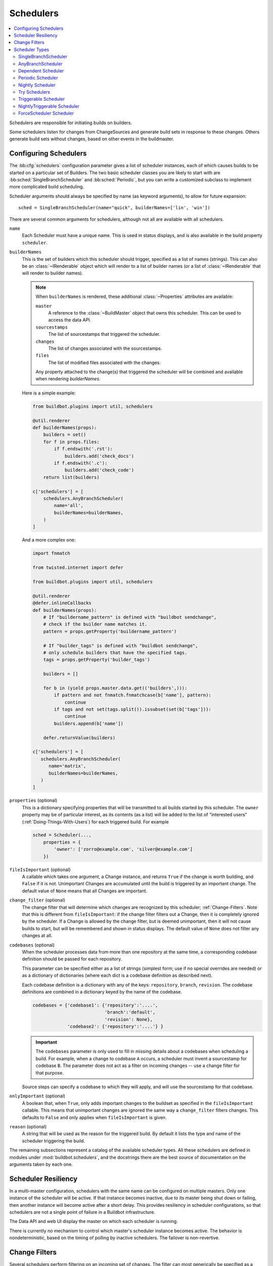 .. -*- rst -*-
.. _Schedulers:

Schedulers
----------

.. contents::
    :depth: 2
    :local:

Schedulers are responsible for initiating builds on builders.

Some schedulers listen for changes from ChangeSources and generate build sets in response to these changes.
Others generate build sets without changes, based on other events in the buildmaster.

.. _Configuring-Schedulers:

Configuring Schedulers
~~~~~~~~~~~~~~~~~~~~~~

.. bb:cfg:: schedulers

The :bb:cfg:`schedulers` configuration parameter gives a list of scheduler instances, each of which causes builds to be started on a particular set of Builders.
The two basic scheduler classes you are likely to start with are :bb:sched:`SingleBranchScheduler` and :bb:sched:`Periodic`, but you can write a customized subclass to implement more complicated build scheduling.

Scheduler arguments should always be specified by name (as keyword arguments), to allow for future expansion::

    sched = SingleBranchScheduler(name="quick", builderNames=['lin', 'win'])

There are several common arguments for schedulers, although not all are available with all schedulers.

.. _Scheduler-Attr-Name:

``name``
    Each Scheduler must have a unique name.
    This is used in status displays, and is also available in the build property ``scheduler``.

.. _Scheduler-Attr-BuilderNames:

``builderNames``
    This is the set of builders which this scheduler should trigger, specified as a list of names (strings).
    This can also be an :class:`~IRenderable` object which will render to a list of builder names (or a list of :class:`~IRenderable` that will render to builder names).

    .. note:: When ``builderNames`` is rendered, these additional :class:`~Properties` attributes are available:

       ``master``
           A reference to the :class:`~BuildMaster` object that owns this scheduler.
           This can be used to access the data API.
       ``sourcestamps``
           The list of sourcestamps that triggered the scheduler.
       ``changes``
           The list of changes associated with the sourcestamps.
       ``files``
           The list of modified files associated with the changes.

       Any property attached to the change(s) that triggered the scheduler will be combined and available when rendering `builderNames`.

    Here is a simple example:

    .. code-block:: python

       from buildbot.plugins import util, schedulers

       @util.renderer
       def builderNames(props):
           builders = set()
           for f in props.files:
               if f.endswith('.rst'):
                   builders.add('check_docs')
               if f.endswith('.c'):
                   builders.add('check_code')
           return list(builders)

       c['schedulers'] = [
           schedulers.AnyBranchScheduler(
               name='all',
               builderNames=builderNames,
           )
       ]

    And a more complex one:

    .. code-block:: python

       import fnmatch

       from twisted.internet import defer

       from buildbot.plugins import util, schedulers

       @util.renderer
       @defer.inlineCallbacks
       def builderNames(props):
           # If "buildername_pattern" is defined with "buildbot sendchange",
           # check if the builder name matches it.
           pattern = props.getProperty('buildername_pattern')

           # If "builder_tags" is defined with "buildbot sendchange",
           # only schedule builders that have the specified tags.
           tags = props.getProperty('builder_tags')

           builders = []

           for b in (yield props.master.data.get(('builders',))):
               if pattern and not fnmatch.fnmatchcase(b['name'], pattern):
                   continue
               if tags and not set(tags.split()).issubset(set(b['tags'])):
                   continue
               builders.append(b['name'])

           defer.returnValue(builders)

       c['schedulers'] = [
          schedulers.AnyBranchScheduler(
             name='matrix',
             builderNames=builderNames,
          )
       ]

.. index:: Properties; from scheduler

.. _Scheduler-Attr-Properties:

``properties`` (optional)
    This is a dictionary specifying properties that will be transmitted to all builds started by this scheduler.
    The ``owner`` property may be of particular interest, as its contents (as a list) will be added to the list of "interested users" (:ref:`Doing-Things-With-Users`) for each triggered build.
    For example

    .. code-block:: python

        sched = Scheduler(...,
            properties = {
                'owner': ['zorro@example.com', 'silver@example.com']
            })

.. _Scheduler-Attr-FileIsImportant:

``fileIsImportant`` (optional)
    A callable which takes one argument, a Change instance, and returns ``True`` if the change is worth building, and ``False`` if it is not.
    Unimportant Changes are accumulated until the build is triggered by an important change.
    The default value of ``None`` means that all Changes are important.

.. _Scheduler-Attr-ChangeFilter:

``change_filter`` (optional)
    The change filter that will determine which changes are recognized by this scheduler; :ref:`Change-Filters`.
    Note that this is different from ``fileIsImportant``: if the change filter filters out a Change, then it is completely ignored by the scheduler.
    If a Change is allowed by the change filter, but is deemed unimportant, then it will not cause builds to start, but will be remembered and shown in status displays.
    The default value of ``None`` does not filter any changes at all.

.. _Scheduler-Attr-Codebases:

``codebases`` (optional)
    When the scheduler processes data from more than one repository at the same time, a corresponding codebase definition should be passed for each repository.

    This parameter can be specified either as a list of strings (simplest form; use if no special
    overrides are needed) or as a dictionary of dictionaries (where each dict is a codebase definition
    as described next).

    Each codebase definition is a dictionary with any of the keys: ``repository``, ``branch``, ``revision``.
    The codebase definitions are combined in a dictionary keyed by the name of the codebase.

    .. code-block:: python

        codebases = {'codebase1': {'repository':'....',
                                   'branch':'default',
                                   'revision': None},
                     'codebase2': {'repository':'....'} }

    .. important::

       The ``codebases`` parameter is only used to fill in missing details about a codebases when scheduling a build.
       For example, when a change to codebase ``A`` occurs, a scheduler must invent a sourcestamp for codebase ``B``.
       The parameter does not act as a filter on incoming changes -- use a change filter for that purpose.

    Source steps can specify a codebase to which they will apply, and will use the sourcestamp for that codebase.

.. _Scheduler-Attr-OnlyImportant:

``onlyImportant`` (optional)
    A boolean that, when ``True``, only adds important changes to the buildset as specified in the ``fileIsImportant`` callable.
    This means that unimportant changes are ignored the same way a ``change_filter`` filters changes.
    This defaults to ``False`` and only applies when ``fileIsImportant`` is given.

.. _Scheduler-Attr-Reason:

``reason`` (optional)
    A string that will be used as the reason for the triggered build.
    By default it lists the type and name of the scheduler triggering the build.

The remaining subsections represent a catalog of the available scheduler types.
All these schedulers are defined in modules under :mod:`buildbot.schedulers`, and the docstrings there are the best source of documentation on the arguments taken by each one.

Scheduler Resiliency
~~~~~~~~~~~~~~~~~~~~

In a multi-master configuration, schedulers with the same name can be configured on multiple masters.
Only one instance of the scheduler will be active.
If that instance becomes inactive, due to its master being shut down or failing, then another instance will become active after a short delay.
This provides resiliency in scheduler configurations, so that schedulers are not a single point of failure in a Buildbot infrastructure.

The Data API and web UI display the master on which each scheduler is running.

There is currently no mechanism to control which master's scheduler instance becomes active.
The behavior is nondeterministic, based on the timing of polling by inactive schedulers.
The failover is non-revertive.

.. _Change-Filters:

Change Filters
~~~~~~~~~~~~~~

Several schedulers perform filtering on an incoming set of changes.
The filter can most generically be specified as a :class:`ChangeFilter`.
Set up a :class:`ChangeFilter` like this::

    from buildbot.plugins import util
    my_filter = util.ChangeFilter(project_re="^baseproduct/.*", branch="devel")

and then add it to a scheduler with the ``change_filter`` parameter::

    sch = SomeSchedulerClass(...,
        change_filter=my_filter)

There are five attributes of changes on which you can filter:

``project``
    the project string, as defined by the ChangeSource.

``repository``
    the repository in which this change occurred.

``branch``
    the branch on which this change occurred.
    Note that 'trunk' or 'master' is often denoted by ``None``.

``category``
    the category, again as defined by the ChangeSource.

``codebase``
    the change's codebase.

For each attribute, the filter can look for a single, specific value::

    my_filter = util.ChangeFilter(project='myproject')

or accept any of a set of values::

    my_filter = util.ChangeFilter(project=['myproject', 'jimsproject'])

or apply a regular expression, using the attribute name with a "``_re``" suffix::

    my_filter = util.ChangeFilter(category_re='.*deve.*')
    # or, to use regular expression flags:
    import re
    my_filter = util.ChangeFilter(category_re=re.compile('.*deve.*', re.I))

:class:`buildbot.www.hooks.github.GitHubEventHandler` has a special
``github_distinct`` property that can be used to filter whether or not
non-distinct changes should be considered. For example, if a commit is pushed to
a branch that is not being watched and then later pushed to a watched branch, by
default, this will be recorded as two separate Changes. In order to record a
change only the first time the commit appears, you can install a custom
:class:`ChangeFilter` like this::

    ChangeFilter(filter_fn = lambda c: c.properties.getProperty('github_distinct')

For anything more complicated, define a Python function to recognize the strings you want::

    def my_branch_fn(branch):
        return branch in branches_to_build and branch not in branches_to_ignore
    my_filter = util.ChangeFilter(branch_fn=my_branch_fn)

The special argument ``filter_fn`` can be used to specify a function that is given the entire Change object, and returns a boolean.

The entire set of allowed arguments, then, is

+------------+---------------+---------------+
| project    | project_re    | project_fn    |
+------------+---------------+---------------+
| repository | repository_re | repository_fn |
+------------+---------------+---------------+
| branch     | branch_re     | branch_fn     |
+------------+---------------+---------------+
| category   | category_re   | category_fn   |
+------------+---------------+---------------+
| codebase   | codebase_re   | codebase_fn   |
+------------+---------------+---------------+
| filter_fn                                  |
+--------------------------------------------+

A Change passes the filter only if *all* arguments are satisfied.
If no filter object is given to a scheduler, then all changes will be built (subject to any other restrictions the scheduler enforces).

Scheduler Types
~~~~~~~~~~~~~~~

The remaining subsections represent a catalog of the available Scheduler types.
All these Schedulers are defined in modules under :mod:`buildbot.schedulers`, and the docstrings there are the best source of documentation on the arguments taken by each one.

.. bb:sched:: SingleBranchScheduler
.. bb:sched:: Scheduler

.. _Scheduler-SingleBranchScheduler:

SingleBranchScheduler
:::::::::::::::::::::

This is the original and still most popular scheduler class.
It follows exactly one branch, and starts a configurable tree-stable-timer after each change on that branch.
When the timer expires, it starts a build on some set of Builders.
This scheduler accepts a :meth:`fileIsImportant` function which can be used to ignore some Changes if they do not affect any *important* files.

If ``treeStableTimer`` is not set, then this scheduler starts a build for every Change that matches its ``change_filter`` and statsfies :meth:`fileIsImportant`.
If ``treeStableTimer`` is set, then a build is triggered for each set of Changes which arrive within the configured time, and match the filters.

.. note::

   The behavior of this scheduler is undefined, if ``treeStableTimer`` is set, and changes from multiple branches, repositories or codebases are accepted by the filter.

.. note::

   The ``codebases`` argument will filter out codebases not specified there, but *won't* filter based on the branches specified there.

The arguments to this scheduler are:

``name``
    See :ref:`name scheduler argument <Scheduler-Attr-Name>`.

``builderNames``
    See :ref:`builderNames scheduler argument <Scheduler-Attr-BuilderNames>`.

``properties`` (optional)
    See :ref:`properties scheduler argument <Scheduler-Attr-Properties>`.

``fileIsImportant`` (optional)
    See :ref:`fileIsImportant scheduler argument <Scheduler-Attr-FileIsImportant>`.

``change_filter`` (optional)
    See :ref:`change_filter scheduler argument <Scheduler-Attr-ChangeFilter>`.

``onlyImportant`` (optional)
    See :ref:`onlyImportant scheduler argument <Scheduler-Attr-OnlyImportant>`.

``reason`` (optional)
    See :ref:`reason scheduler argument <Scheduler-Attr-Reason>`.

``treeStableTimer``
    The scheduler will wait for this many seconds before starting the build.
    If new changes are made during this interval, the timer will be restarted, so really the build will be started after a change and then after this many seconds of inactivity.

    If ``treeStableTimer`` is ``None``, then a separate build is started immediately for each Change.

``categories`` (deprecated; use change_filter)
    A list of categories of changes that this scheduler will respond to.
    If this is specified, then any non-matching changes are ignored.

``branch`` (deprecated; use change_filter)
    The scheduler will pay attention to this branch, ignoring Changes that occur on other branches.
    Setting ``branch`` equal to the special value of ``None`` means it should only pay attention to the default branch.

    .. note::

       ``None`` is a keyword, not a string, so write ``None`` and not ``"None"``.

Example::

    from buildbot.plugins import schedulers, util
    quick = schedulers.SingleBranchScheduler(
                name="quick",
                change_filter=util.ChangeFilter(branch='master'),
                treeStableTimer=60,
                builderNames=["quick-linux", "quick-netbsd"])
    full = schedulers.SingleBranchScheduler(
                name="full",
                change_filter=util.ChangeFilter(branch='master'),
                treeStableTimer=5*60,
                builderNames=["full-linux", "full-netbsd", "full-OSX"])
    c['schedulers'] = [quick, full]

In this example, the two *quick* builders are triggered 60 seconds after the tree has been changed.
The *full* builds do not run quite so quickly (they wait 5 minutes), so hopefully if the quick builds fail due to a missing file or really simple typo, the developer can discover and fix the problem before the full builds are started.
Both schedulers only pay attention to the default branch: any changes on other branches are ignored.
Each scheduler triggers a different set of Builders, referenced by name.

.. note::

   The old names for this scheduler, ``buildbot.scheduler.Scheduler`` and ``buildbot.schedulers.basic.Scheduler``, are deprecated in favor of using :mod:`buildbot.plugins`::

        from buildbot.plugins import schedulers

   However if you must use a fully qualified name, it is ``buildbot.schedulers.basic.SingleBranchScheduler``.

.. bb:sched:: AnyBranchScheduler

.. _AnyBranchScheduler:

AnyBranchScheduler
::::::::::::::::::

This scheduler uses a tree-stable-timer like the default one, but uses a separate timer for each branch.

If ``treeStableTimer`` is not set, then this scheduler is indistinguishable from :bb:sched:`SingleBranchScheduler`.
If ``treeStableTimer`` is set, then a build is triggered for each set of Changes which arrive within the configured time, and match the filters.

The arguments to this scheduler are:

``name``
    See :ref:`name scheduler argument <Scheduler-Attr-Name>`.

``builderNames``
    See :ref:`builderNames scheduler argument <Scheduler-Attr-BuilderNames>`.

``properties`` (optional)
    See :ref:`properties scheduler argument <Scheduler-Attr-Properties>`.

``fileIsImportant`` (optional)
    See :ref:`fileIsImportant scheduler argument <Scheduler-Attr-FileIsImportant>`.

``change_filter`` (optional)
    See :ref:`change_filter scheduler argument <Scheduler-Attr-ChangeFilter>`.

``onlyImportant`` (optional)
    See :ref:`onlyImportant scheduler argument <Scheduler-Attr-OnlyImportant>`.

``reason`` (optional)
    See :ref:`reason scheduler argument <Scheduler-Attr-Reason>`.

``treeStableTimer``
    The scheduler will wait for this many seconds before starting the build.
    If new changes are made *on the same branch* during this interval, the timer will be restarted.

``branches`` (deprecated; use change_filter)
    Changes on branches not specified on this list will be ignored.

``categories`` (deprecated; use change_filter)
    A list of categories of changes that this scheduler will respond to.
    If this is specified, then any non-matching changes are ignored.

.. bb:sched:: Dependent

.. _Dependent-Scheduler:

Dependent Scheduler
:::::::::::::::::::

It is common to wind up with one kind of build which should only be performed if the same source code was successfully handled by some other kind of build first.
An example might be a packaging step: you might only want to produce .deb or RPM packages from a tree that was known to compile successfully and pass all unit tests.
You could put the packaging step in the same Build as the compile and testing steps, but there might be other reasons to not do this (in particular you might have several Builders worth of compiles/tests, but only wish to do the packaging once).
Another example is if you want to skip the *full* builds after a failing *quick* build of the same source code.
Or, if one Build creates a product (like a compiled library) that is used by some other Builder, you'd want to make sure the consuming Build is run *after* the producing one.

You can use *dependencies* to express this relationship to the Buildbot.
There is a special kind of scheduler named :bb:sched:`Dependent` that will watch an *upstream* scheduler for builds to complete successfully (on all of its Builders).
Each time that happens, the same source code (i.e. the same ``SourceStamp``) will be used to start a new set of builds, on a different set of Builders.
This *downstream* scheduler doesn't pay attention to Changes at all.
It only pays attention to the upstream scheduler.

If the build fails on any of the Builders in the upstream set, the downstream builds will not fire.
Note that, for SourceStamps generated by a :bb:sched:`Dependent` scheduler, the ``revision`` is ``None``, meaning HEAD.
If any changes are committed between the time the upstream scheduler begins its build and the time the dependent scheduler begins its build, then those changes will be included in the downstream build.
See the :bb:sched:`Triggerable` scheduler for a more flexible dependency mechanism that can avoid this problem.

The keyword arguments to this scheduler are:

``name``
    See :ref:`name scheduler argument <Scheduler-Attr-Name>`.

``builderNames``
    See :ref:`builderNames scheduler argument <Scheduler-Attr-BuilderNames>`.

``properties`` (optional)
    See :ref:`properties scheduler argument <Scheduler-Attr-Properties>`.

``upstream``
    The upstream scheduler to watch.
    Note that this is an *instance*, not the name of the scheduler.

Example::

    from buildbot.plugins import schedulers
    tests = schedulers.SingleBranchScheduler(name="just-tests",
                                             treeStableTimer=5*60,
                                             builderNames=["full-linux",
                                                           "full-netbsd",
                                                           "full-OSX"])
    package = schedulers.Dependent(name="build-package",
                                   upstream=tests, # <- no quotes!
                                   builderNames=["make-tarball", "make-deb",
                                                 "make-rpm"])
    c['schedulers'] = [tests, package]

.. bb:sched:: Periodic

.. _Periodic-Scheduler:

Periodic Scheduler
::::::::::::::::::

This simple scheduler just triggers a build every *N* seconds.

The arguments to this scheduler are:

``name``
    See :ref:`name scheduler argument <Scheduler-Attr-Name>`.

``builderNames``
    See :ref:`builderNames scheduler argument <Scheduler-Attr-BuilderNames>`.

``properties`` (optional)
    See :ref:`properties scheduler argument <Scheduler-Attr-Properties>`.

``fileIsImportant`` (optional)
    See :ref:`fileIsImportant scheduler argument <Scheduler-Attr-FileIsImportant>`.

``change_filter`` (optional)
    See :ref:`change_filter scheduler argument <Scheduler-Attr-ChangeFilter>`.

``onlyImportant`` (optional)
    See :ref:`onlyImportant scheduler argument <Scheduler-Attr-OnlyImportant>`.

``reason`` (optional)
    See :ref:`reason scheduler argument <Scheduler-Attr-Reason>`.

``createAbsoluteSourceStamps`` (optional)
    This option only has effect when using multiple codebases.
    When ``True``, it uses the last seen revision for each codebase that does not have a change.
    When ``False`` (the default), codebases without changes will use the revision from the ``codebases`` argument.

``onlyIfChanged`` (optional)
    If this is ``True``, then builds will not be scheduled at the designated time
    *unless* the specified branch has seen an important change since
    the previous build.
    By default this setting is ``False``.

``periodicBuildTimer``
    The time, in seconds, after which to start a build.

Example::

    from buildbot.plugins import schedulers
    nightly = schedulers.Periodic(name="daily",
                                  builderNames=["full-solaris"],
                                  periodicBuildTimer=24*60*60)
    c['schedulers'] = [nightly]

The scheduler in this example just runs the full solaris build once per day.
Note that this scheduler only lets you control the time between builds, not the absolute time-of-day of each Build, so this could easily wind up an *evening* or *every afternoon* scheduler depending upon when it was first activated.

.. bb:sched:: Nightly

.. _Nightly-Scheduler:

Nightly Scheduler
:::::::::::::::::

This is highly configurable periodic build scheduler, which triggers a build at particular times of day, week, month, or year.
The configuration syntax is very similar to the well-known ``crontab`` format, in which you provide values for minute, hour, day, and month (some of which can be wildcards), and a build is triggered whenever the current time matches the given constraints.
This can run a build every night, every morning, every weekend, alternate Thursdays, on your boss's birthday, etc.

Pass some subset of ``minute``, ``hour``, ``dayOfMonth``, ``month``, and ``dayOfWeek``\; each may be a single number or a list of valid values.
The builds will be triggered whenever the current time matches these values.
Wildcards are represented by a '*' string.
All fields default to a wildcard except 'minute', so with no fields this defaults to a build every hour, on the hour.
The full list of parameters is:

``name``
    See :ref:`name scheduler argument <Scheduler-Attr-Name>`.

``builderNames``
    See :ref:`builderNames scheduler argument <Scheduler-Attr-BuilderNames>`.

``properties`` (optional)
    See :ref:`properties scheduler argument <Scheduler-Attr-Properties>`.

``fileIsImportant`` (optional)
    See :ref:`fileIsImportant scheduler argument <Scheduler-Attr-FileIsImportant>`.

``change_filter`` (optional)
    See :ref:`change_filter scheduler argument <Scheduler-Attr-ChangeFilter>`.

``onlyImportant`` (optional)
    See :ref:`onlyImportant scheduler argument <Scheduler-Attr-OnlyImportant>`.

``reason`` (optional)
    See :ref:`reason scheduler argument <Scheduler-Attr-Reason>`.

``codebases`` (optional)
    See :ref:`codebases scheduler argument <Scheduler-Attr-Codebases>`.

``createAbsoluteSourceStamps`` (optional)
    This option only has effect when using multiple codebases.
    When ``True``, it uses the last seen revision for each codebase that does not have a change.
    When ``False`` (the default), codebases without changes will use the revision from the ``codebases`` argument.

``onlyIfChanged`` (optional)
    If this is ``True``, then builds will not be scheduled at the designated time *unless* the change filter has accepted an important change since the previous build.
    The default of this value is ``False``.

``branch`` (optional)
    (deprecated; use ``change_filter`` and ``codebases``)
    The branch to build when the time comes, and the branch to filter for if ``change_filter`` is not specified.
    Remember that a value of ``None`` here means the default branch, and will not match other branches!

``minute`` (optional)
    The minute of the hour on which to start the build.
    This defaults to 0, meaning an hourly build.

``hour`` (optional)
    The hour of the day on which to start the build, in 24-hour notation.
    This defaults to \*, meaning every hour.

``dayOfMonth`` (optional)
    The day of the month to start a build.
    This defaults to ``*``, meaning every day.

``month`` (optional)
    The month in which to start the build, with January = 1.
    This defaults to ``*``, meaning every month.

``dayOfWeek`` (optional)
    The day of the week to start a build, with Monday = 0.
    This defaults to ``*``, meaning every day of the week.

For example, the following :file:`master.cfg` clause will cause a build to be started every night at 3:00am::

    from buildbot.plugins import schedulers
    c['schedulers'].append(
        schedulers.Nightly(name='nightly',
                           branch='master',
                           builderNames=['builder1', 'builder2'],
                           hour=3, minute=0))

This scheduler will perform a build each Monday morning at 6:23am and again at 8:23am, but only if someone has committed code in the interim::

    c['schedulers'].append(
        schedulers.Nightly(name='BeforeWork',
                           branch=`default`,
                           builderNames=['builder1'],
                           dayOfWeek=0, hour=[6,8], minute=23,
                           onlyIfChanged=True))

The following runs a build every two hours, using Python's :func:`range` function::

    c.schedulers.append(
        timed.Nightly(name='every2hours',
            branch=None, # default branch
            builderNames=['builder1'],
            hour=range(0, 24, 2)))

Finally, this example will run only on December 24th::

    c['schedulers'].append(
        timed.Nightly(name='SleighPreflightCheck',
            branch=None, # default branch
            builderNames=['flying_circuits', 'radar'],
            month=12,
            dayOfMonth=24,
            hour=12,
            minute=0))

.. bb:sched:: Try_Jobdir
.. bb:sched:: Try_Userpass

.. _Try-Schedulers:

Try Schedulers
::::::::::::::

This scheduler allows developers to use the :command:`buildbot try` command to trigger builds of code they have not yet committed.
See :bb:cmdline:`try` for complete details.

Two implementations are available: :bb:sched:`Try_Jobdir` and :bb:sched:`Try_Userpass`.
The former monitors a job directory, specified by the ``jobdir`` parameter, while the latter listens for PB connections on a specific ``port``, and authenticates against ``userport``.

The buildmaster must have a scheduler instance in the config file's :bb:cfg:`schedulers` list to receive try requests.
This lets the administrator control who may initiate these `trial` builds, which branches are eligible for trial builds, and which Builders should be used for them.

The scheduler has various means to accept build requests.
All of them enforce more security than the usual buildmaster ports do.
Any source code being built can be used to compromise the worker accounts, but in general that code must be checked out from the VC repository first, so only people with commit privileges can get control of the workers.
The usual force-build control channels can waste worker time but do not allow arbitrary commands to be executed by people who don't have those commit privileges.
However, the source code patch that is provided with the trial build does not have to go through the VC system first, so it is important to make sure these builds cannot be abused by a non-committer to acquire as much control over the workers as a committer has.
Ideally, only developers who have commit access to the VC repository would be able to start trial builds, but unfortunately the buildmaster does not, in general, have access to VC system's user list.

As a result, the try scheduler requires a bit more configuration.
There are currently two ways to set this up:

``jobdir`` (ssh)
    This approach creates a command queue directory, called the :file:`jobdir`, in the buildmaster's working directory.
    The buildmaster admin sets the ownership and permissions of this directory to only grant write access to the desired set of developers, all of whom must have accounts on the machine.
    The :command:`buildbot try` command creates a special file containing the source stamp information and drops it in the jobdir, just like a standard maildir.
    When the buildmaster notices the new file, it unpacks the information inside and starts the builds.

    The config file entries used by 'buildbot try' either specify a local queuedir (for which write and mv are used) or a remote one (using scp and ssh).

    The advantage of this scheme is that it is quite secure, the disadvantage is that it requires fiddling outside the buildmaster config (to set the permissions on the jobdir correctly).
    If the buildmaster machine happens to also house the VC repository, then it can be fairly easy to keep the VC userlist in sync with the trial-build userlist.
    If they are on different machines, this will be much more of a hassle.
    It may also involve granting developer accounts on a machine that would not otherwise require them.

    To implement this, the worker invokes :samp:`ssh -l {username} {host} buildbot tryserver {ARGS}`, passing the patch contents over stdin.
    The arguments must include the inlet directory and the revision information.

``user+password`` (PB)
    In this approach, each developer gets a username/password pair, which are all listed in the buildmaster's configuration file.
    When the developer runs :command:`buildbot try`, their machine connects to the buildmaster via PB and authenticates themselves using that username and password, then sends a PB command to start the trial build.

    The advantage of this scheme is that the entire configuration is performed inside the buildmaster's config file.
    The disadvantages are that it is less secure (while the `cred` authentication system does not expose the password in plaintext over the wire, it does not offer most of the other security properties that SSH does).
    In addition, the buildmaster admin is responsible for maintaining the username/password list, adding and deleting entries as developers come and go.

For example, to set up the `jobdir` style of trial build, using a command queue directory of :file:`{MASTERDIR}/jobdir` (and assuming that all your project developers were members of the ``developers`` unix group), you would first set up that directory:

.. code-block:: bash

    mkdir -p MASTERDIR/jobdir MASTERDIR/jobdir/new MASTERDIR/jobdir/cur MASTERDIR/jobdir/tmp
    chgrp developers MASTERDIR/jobdir MASTERDIR/jobdir/*
    chmod g+rwx,o-rwx MASTERDIR/jobdir MASTERDIR/jobdir/*

and then use the following scheduler in the buildmaster's config file::

    from buildbot.plugins import schedulers
    s = schedulers.Try_Jobdir(name="try1",
                              builderNames=["full-linux", "full-netbsd",
                                            "full-OSX"],
                              jobdir="jobdir")
    c['schedulers'] = [s]

Note that you must create the jobdir before telling the buildmaster to use this configuration, otherwise you will get an error.
Also remember that the buildmaster must be able to read and write to the jobdir as well.
Be sure to watch the :file:`twistd.log` file (:ref:`Logfiles`) as you start using the jobdir, to make sure the buildmaster is happy with it.

.. note::

   Patches in the jobdir are encoded using netstrings, which place an arbitrary upper limit on patch size of 99999 bytes.
   If your submitted try jobs are rejected with `BadJobfile`, try increasing this limit with a snippet like this in your `master.cfg`::

        from twisted.protocols.basic import NetstringReceiver
        NetstringReceiver.MAX_LENGTH = 1000000

To use the username/password form of authentication, create a :class:`Try_Userpass` instance instead.
It takes the same ``builderNames`` argument as the :class:`Try_Jobdir` form, but accepts an additional ``port`` argument (to specify the TCP port to listen on) and a ``userpass`` list of username/password pairs to accept.
Remember to use good passwords for this: the security of the worker accounts depends upon it::

    from buildbot.plugins import schedulers
    s = schedulers.Try_Userpass(name="try2",
                                builderNames=["full-linux", "full-netbsd",
                                              "full-OSX"],
                                port=8031,
                                userpass=[("alice","pw1"), ("bob", "pw2")])
    c['schedulers'] = [s]

Like most places in the buildbot, the ``port`` argument takes a `strports` specification.
See :mod:`twisted.application.strports` for details.

.. bb:sched:: Triggerable

.. index:: Triggers

.. _Triggerable-Scheduler:

Triggerable Scheduler
:::::::::::::::::::::

The :bb:sched:`Triggerable` scheduler waits to be triggered by a :bb:step:`Trigger` step (see :ref:`Triggering-Schedulers`) in another build.
That step can optionally wait for the scheduler's builds to complete.
This provides two advantages over :bb:sched:`Dependent` schedulers.
First, the same scheduler can be triggered from multiple builds.
Second, the ability to wait for :bb:sched:`Triggerable`'s builds to complete provides a form of "subroutine call", where one or more builds can "call" a scheduler to perform some work for them, perhaps on other workers.
The :bb:sched:`Triggerable` scheduler supports multiple codebases.
The scheduler filters out all codebases from :bb:step:`Trigger` steps that are not configured in the scheduler.

The parameters are just the basics:

``name``
    See :ref:`name scheduler argument <Scheduler-Attr-Name>`.

``builderNames``
    See :ref:`builderNames scheduler argument <Scheduler-Attr-BuilderNames>`.

``properties`` (optional)
    See :ref:`properties scheduler argument <Scheduler-Attr-Properties>`.

``reason`` (optional)
    See :ref:`reason scheduler argument <Scheduler-Attr-Reason>`.

``codebases`` (optional)
    See :ref:`codebases scheduler argument <Scheduler-Attr-Codebases>`.

This class is only useful in conjunction with the :bb:step:`Trigger` step.
Here is a fully-worked example::

    from buildbot.plugins import schedulers, util, steps

    checkin = schedulers.SingleBranchScheduler(name="checkin",
                                               branch=None,
                                               treeStableTimer=5*60,
                                               builderNames=["checkin"])
    nightly = schedulers.Nightly(name='nightly',
                                 branch=None,
                                 builderNames=['nightly'],
                                 hour=3, minute=0)

    mktarball = schedulers.Triggerable(name="mktarball", builderNames=["mktarball"])
    build = schedulers.Triggerable(name="build-all-platforms",
                                   builderNames=["build-all-platforms"])
    test = schedulers.Triggerable(name="distributed-test",
                                  builderNames=["distributed-test"])
    package = schedulers.Triggerable(name="package-all-platforms",
                                     builderNames=["package-all-platforms"])
    c['schedulers'] = [mktarball, checkin, nightly, build, test, package]

    # on checkin, make a tarball, build it, and test it
    checkin_factory = util.BuildFactory()
    checkin_factory.addStep(steps.Trigger(schedulerNames=['mktarball'],
                                          waitForFinish=True))
    checkin_factory.addStep(steps.Trigger(schedulerNames=['build-all-platforms'],
                                          waitForFinish=True))
    checkin_factory.addStep(steps.Trigger(schedulerNames=['distributed-test'],
                                          waitForFinish=True))

    # and every night, make a tarball, build it, and package it
    nightly_factory = util.BuildFactory()
    nightly_factory.addStep(steps.Trigger(schedulerNames=['mktarball'],
                                          waitForFinish=True))
    nightly_factory.addStep(steps.Trigger(schedulerNames=['build-all-platforms'],
                                          waitForFinish=True))
    nightly_factory.addStep(steps.Trigger(schedulerNames=['package-all-platforms'],
                                          waitForFinish=True))

.. bb:sched:: NightlyTriggerable

NightlyTriggerable Scheduler
::::::::::::::::::::::::::::

.. py:class:: buildbot.schedulers.timed.NightlyTriggerable

The :bb:sched:`NightlyTriggerable` scheduler is a mix of the :bb:sched:`Nightly` and :bb:sched:`Triggerable` schedulers.
This scheduler triggers builds at a particular time of day, week, or year, exactly as the :bb:sched:`Nightly` scheduler.
However, the source stamp set that is used that provided by the last :bb:step:`Trigger` step that targeted this scheduler.

The parameters are just the basics:

``name``
    See :ref:`name scheduler argument <Scheduler-Attr-Name>`.

``builderNames``
    See :ref:`builderNames scheduler argument <Scheduler-Attr-BuilderNames>`.

``properties`` (optional)
    See :ref:`properties scheduler argument <Scheduler-Attr-Properties>`.

``reason`` (optional)
    See :ref:`reason scheduler argument <Scheduler-Attr-Reason>`.

``codebases`` (optional)
    See :ref:`codebases scheduler argument <Scheduler-Attr-Codebases>`.

``minute`` (optional)
    See :bb:sched:`Nightly`.

``hour`` (optional)
    See :bb:sched:`Nightly`.

``dayOfMonth`` (optional)
    See :bb:sched:`Nightly`.

``month`` (optional)
    See :bb:sched:`Nightly`.

``dayOfWeek`` (optional)
    See :bb:sched:`Nightly`.

This class is only useful in conjunction with the :bb:step:`Trigger` step.
Note that ``waitForFinish`` is ignored by :bb:step:`Trigger` steps targeting this scheduler.

Here is a fully-worked example::

    from buildbot.plugins import schedulers, util, steps

    checkin = schedulers.SingleBranchScheduler(name="checkin",
                                               branch=None,
                                               treeStableTimer=5*60,
                                               builderNames=["checkin"])
    nightly = schedulers.NightlyTriggerable(name='nightly',
                                            builderNames=['nightly'],
                                            hour=3, minute=0)
    c['schedulers'] = [checkin, nightly]

    # on checkin, run tests
    checkin_factory = util.BuildFactory([
        steps.Test(),
        steps.Trigger(schedulerNames=['nightly'])
    ])

    # and every night, package the latest successful build
    nightly_factory = util.BuildFactory([
        steps.ShellCommand(command=['make', 'package'])
    ])

.. bb:sched:: ForceScheduler

.. index:: Forced Builds

ForceScheduler Scheduler
::::::::::::::::::::::::

The :bb:sched:`ForceScheduler` scheduler is the way you can configure a force build form in the web UI.

In the ``/#/builders/:builderid`` web page, you will see, on the top right of the page, one button for each :bb:sched:`ForceScheduler` scheduler that was configured for this builder.
If you click on that button, a dialog will let you choose various parameters for requesting a new build.

The Buildbot framework allows you to customize exactly how the build form looks, which builders have a force build form (it might not make sense to force build every builder), and who is allowed to force builds on which builders.

How you do so is by configuring a :bb:sched:`ForceScheduler`, and add it into the list :bb:cfg:`schedulers`.

The scheduler takes the following parameters:

``name``
    See :ref:`name scheduler argument <Scheduler-Attr-Name>`.

``builderNames``
    List of builders where the force button should appear.
    See :ref:`builderNames scheduler argument <Scheduler-Attr-BuilderNames>`.

``reason``

    A :ref:`parameter <ForceScheduler-Parameters>` allowing the user to specify the reason for the build.
    The default value is a string parameter with a default value "force build".

``reasonString``

    A string that will be used to create the build reason for the forced build.
    This string can contain the placeholders ``%(owner)s`` and ``%(reason)s``, which represents the value typed into the reason field.

``username``

    A :ref:`parameter <ForceScheduler-Parameters>` specifying the username associated with the build (aka owner).
    The default value is a username parameter.

``codebases``

    A list of strings or :ref:`CodebaseParameter <ForceScheduler-Parameters>` specifying the codebases that should be presented.
    The default is a single codebase with no name (i.e. `codebases=['']`).

``properties``

    A list of :ref:`parameters <ForceScheduler-Parameters>`, one for each property.
    These can be arbitrary parameters, where the parameter's name is taken as the property name, or ``AnyPropertyParameter``, which allows the web user to specify the property name.
    The default value is an empty list.

``buttonName``

    The name of the "submit" button on the resulting force-build form.
    This defaults to the name of scheduler.

An example may be better than long explanation.
What you need in your config file is something like::

    from buildbot.plugins import schedulers, util

    sch = schedulers.ForceScheduler(
        name="force",
        buttonName="pushMe!",
        label="My nice Force form",
        builderNames=["my-builder"],

        codebases=[
            util.CodebaseParameter(
                "",
                label="Main repository",
                # will generate a combo box
                branch=util.ChoiceStringParameter(
                    name="branch",
                    choices=["master", "hest"],
                    default="master"),

                # will generate nothing in the form, but revision, repository,
                # and project are needed by buildbot scheduling system so we
                # need to pass a value ("")
                revision=util.FixedParameter(name="revision", default=""),
                repository=util.FixedParameter(name="repository", default=""),
                project=util.FixedParameter(name="project", default=""),
            ),
        ],

        # will generate a text input
        reason=util.StringParameter(name="reason",
                                    label="reason:",
                                    required=True, size=80),

        # in case you don't require authentication this will display
        # input for user to type his name
        username=util.UserNameParameter(label="your name:",
                                        size=80),
        # A completely customized property list.  The name of the
        # property is the name of the parameter
        properties=[
            util.NestedParameter(name="options", label="Build Options", layout="vertical", fields=[
                util.StringParameter(name="pull_url",
                                     label="optionally give a public Git pull url:",
                                     default="", size=80),
                util.BooleanParameter(name="force_build_clean",
                                      label="force a make clean",
                                      default=False)
            ])
        ])

This will result in the following UI:

.. image:: _images/forcedialog1.png
   :alt: Force Form Result


Authorization
.............

The force scheduler uses the web interface's authorization framework to determine which user has the right to force which build.
Here is an example of code on how you can define which user has which right::

    user_mapping = {
        re.compile("project1-builder"): ["project1-maintainer", "john"] ,
        re.compile("project2-builder"): ["project2-maintainer", "jack"],
        re.compile(".*"): ["root"]
    }
    def force_auth(user,  status):
        global user_mapping
        for r,users in user_mapping.items():
            if r.match(status.name):
                if user in users:
                        return True
        return False

    # use authz_cfg in your WebStatus setup
    authz_cfg=authz.Authz(
        auth=my_auth,
        forceBuild = force_auth,
    )

.. _ForceScheduler-Parameters:

ForceScheduler Parameters
.........................

Most of the arguments to :bb:sched:`ForceScheduler` are "parameters".
Several classes of parameters are available, each describing a different kind of input from a force-build form.

All parameter types have a few common arguments:

``name`` (required)

    The name of the parameter.
    For properties, this will correspond to the name of the property that your parameter will set.
    The name is also used internally as the identifier for in the HTML form.

``label`` (optional; default is same as name)

    The label of the parameter.
    This is what is displayed to the user.

``tablabel`` (optional; default is same as label)

    The label of the tab if this parameter is included into a tab layout NestedParameter.
    This is what is displayed to the user.

``default`` (optional; default: "")

    The default value for the parameter, that is used if there is no user input.

``required`` (optional; default: False)

    If this is true, then an error will be shown to user if there is no input in this field

``maxsize`` (optional; default: None)

    The maximum size of a field (in bytes). 
    Buildbot will ensure the field sent by the user is not too large.

``autopopulate`` (optional; default: None)

    If not None, ``autopopulate`` is a dictionary which describes how other parameters are updated if this one changes.
    This is useful for when you have lots of parameters, and defaults depends on e.g. the branch.
    This is implemented generically, and all parameters can update others.
    Beware of infinite loops!

    ::

        c['schedulers'].append(schedulers.ForceScheduler(
        name="custom",
        builderNames=["runtests"],
        buttonName="Start Custom Build",
        codebases = [util.CodebaseParameter(
            codebase='', project=None, 
            branch=util.ChoiceStringParameter(
                name="branch",
                label="Branch",
                strict=False,
                choices=["master", "dev"],
                autopopulate={
                'master': {
                    'build_name': 'build for master branch',
                },
                'dev': {
                    'build_name': 'build for dev branch',
                }
                }
        ))],
        properties=[
            util.StringParameter(
                name="build_name",
                label="Name of the Build release.",
                default="")]))  # this parameter will be auto populated when user chooses branch


The parameter types are:

.. bb:sched:: NestedParameter

NestedParameter
###############

::

    NestedParameter(name="options", label="Build options" layout="vertical", fields=[...]),

This parameter type is a special parameter which contains other parameters.
This can be used to group a set of parameters together, and define the layout of your form.
You can recursively include NestedParameter into NestedParameter, to build very complex UI.

It adds the following arguments:

``layout`` (optional, default: "vertical")

    The layout defines how the fields are placed in the form.

    The layouts implemented in the standard web application are:

    * ``simple``: fields are displayed one by one without alignment.
        They take the horizontal space that they need.

    * ``vertical``: all fields are displayed vertically, aligned in columns (as per the ``column`` attribute of the NestedParameter)

    * ``tabs``: Each field gets its own `tab <https://getbootstrap.com/components/>`_.
        This can be used to declare complex build forms which won't fit into one screen.
        The children fields are usually other NestedParameters with vertical layout.

``columns`` (optional, accepted values are 1,2,3,4)

    The number of columns to use for a `vertical` layout.
    If omitted, it is set to 1 unless there are more than 3 visible child fields in which case it is set to 2.

FixedParameter
##############

::

    FixedParameter(name="branch", default="trunk"),

This parameter type will not be shown on the web form, and always generate a property with its default value.

StringParameter
###############

::

    StringParameter(name="pull_url",
        label="optionally give a public Git pull url:",
        default="", size=80)

This parameter type will show a single-line text-entry box, and allow the user to enter an arbitrary string.
It adds the following arguments:

``regex`` (optional)

    A string that will be compiled as a regex, and used to validate the input of this parameter.

``size`` (optional; default: 10)

    The width of the input field (in characters).

TextParameter
#############

::

    TextParameter(name="comments",
        label="comments to be displayed to the user of the built binary",
        default="This is a development build", cols=60, rows=5)

This parameter type is similar to StringParameter, except that it is represented in the HTML form as a ``textarea``, allowing multi-line input.
It adds the StringParameter arguments, this type allows:

``cols`` (optional; default: 80)

    The number of columns the ``textarea`` will have.

``rows`` (optional; default: 20)

    The number of rows the ``textarea`` will have

This class could be subclassed in order to have more customization e.g.

* developer could send a list of Git branches to pull from
* developer could send a list of Gerrit changes to cherry-pick,
* developer could send a shell script to amend the build.

Beware of security issues anyway.

IntParameter
############

::

    IntParameter(name="debug_level",
        label="debug level (1-10)", default=2)

This parameter type accepts an integer value using a text-entry box.

BooleanParameter
################

::

    BooleanParameter(name="force_build_clean",
        label="force a make clean", default=False)

This type represents a boolean value.
It will be presented as a checkbox.

UserNameParameter
#################

::

    UserNameParameter(label="your name:", size=80)

This parameter type accepts a username.
If authentication is active, it will use the authenticated user instead of displaying a text-entry box.

``size`` (optional; default: 10)
    The width of the input field (in characters).

``need_email`` (optional; default True)
    If true, require a full email address rather than arbitrary text.

.. bb:sched:: ChoiceStringParameter

ChoiceStringParameter
#####################

::

    ChoiceStringParameter(name="branch",
        choices=["main","devel"], default="main")

This parameter type lets the user choose between several choices (e.g the list of branches you are supporting, or the test campaign to run).
If ``multiple`` is false, then its result is a string - one of the choices.
If ``multiple`` is true, then the result is a list of strings from the choices.

Note that for some use cases, the choices need to be generated dynamically.
This can be done via subclassing and overriding the 'getChoices' member function.
An example of this is provided by the source for the :py:class:`InheritBuildParameter` class.

Its arguments, in addition to the common options, are:

``choices``

    The list of available choices.

``strict`` (optional; default: True)

    If true, verify that the user's input is from the list.
    Note that this only affects the validation of the form request; even if this argument is False, there is no HTML form component available to enter an arbitrary value.

``multiple``

    If true, then the user may select multiple choices.

Example::

        ChoiceStringParameter(name="forced_tests",
                              label="smoke test campaign to run",
                              default=default_tests,
                              multiple=True,
                              strict=True,
                              choices=["test_builder1", "test_builder2",
                                       "test_builder3"])

        # .. and later base the schedulers to trigger off this property:

        # triggers the tests depending on the property forced_test
        builder1.factory.addStep(Trigger(name="Trigger tests",
                                        schedulerNames=Property("forced_tests")))

.. bb:sched:: CodebaseParameter

CodebaseParameter
#################

::

    CodebaseParameter(codebase="myrepo")

This is a parameter group to specify a sourcestamp for a given codebase.

``codebase``

    The name of the codebase.

``branch`` (optional; default: StringParameter)

    A :ref:`parameter <ForceScheduler-Parameters>` specifying the branch to build.
    The default value is a string parameter.

``revision`` (optional; default: StringParameter)

    A :ref:`parameter <ForceScheduler-Parameters>` specifying the revision to build.
    The default value is a string parameter.

``repository`` (optional; default: StringParameter)

    A :ref:`parameter <ForceScheduler-Parameters>` specifying the repository for the build.
    The default value is a string parameter.

``project`` (optional; default: StringParameter)

    A :ref:`parameter <ForceScheduler-Parameters>` specifying the project for the build.
    The default value is a string parameter.

``patch`` (optional; default: None)

    A :bb:sched:`PatchParameter` specifying that the user can upload a patch for this codebase.


.. bb:sched:: FileParameter

FileParameter
#############

This parameter allows the user to upload a file to a build. 
The user can either write some text to a text area, or select a file from the browser.
Note that the file is then stored inside a property, so a ``maxsize`` of 10 megabytes has been set.
You can still override that ``maxsize`` if you wish.

.. bb:sched:: PatchParameter

PatchParameter
##############

This parameter allows the user to specify a patch to be applied at the source step.
The patch is stored within the sourcestamp, and associated to a codebase.
That is why :bb:sched:`PatchParameter` must be set inside a :bb:sched:`CodebaseParameter`.

:bb:sched:`PatchParameter` is actually a :bb:sched:`NestedParameter` composed of following fields:

.. code-block:: python

    FileParameter('body'),
    IntParameter('level', default=1),
    StringParameter('author', default=""),
    StringParameter('comment', default=""),
    StringParameter('subdir', default=".")

You can customize any of these fields by overwriting their field name e.g:

.. code-block:: python

    c['schedulers'] = [
        schedulers.ForceScheduler(
            name="force",
            codebases=[util.CodebaseParameter("foo", patch=util.PatchParameter(
                body=FileParameter('body', maxsize=10000)))],  # override the maximum size of a patch to 10k instead of 10M
            builderNames=["testy"])]


.. bb:sched:: InheritBuildParameter

InheritBuildParameter
#####################

.. note::

    InheritBuildParameter is not yet ported to data API, and cannot be used with buildbot nine yet(:bug:`3521`).

This is a special parameter for inheriting force build properties from another build.
The user is presented with a list of compatible builds from which to choose, and all forced-build parameters from the selected build are copied into the new build.
The new parameter is:

``compatible_builds``

   A function to find compatible builds in the build history.
   This function is given the master :py:class:`~buildbot.status.master.Status` instance as first argument, and the current builder name as second argument, or None when forcing all builds.

Example::

    def get_compatible_builds(status, builder):
        if builder is None: # this is the case for force_build_all
            return ["cannot generate build list here"]
        # find all successful builds in builder1 and builder2
        builds = []
        for builder in ["builder1","builder2"]:
            builder_status = status.getBuilder(builder)
            for num in range(1,40): # 40 last builds
                b = builder_status.getBuild(-num)
                if not b:
                    continue
                if b.getResults() == FAILURE:
                    continue
                builds.append(builder+"/"+str(b.getNumber()))
        return builds

    # ...

    sched = Scheduler(...,
        properties=[
            InheritBuildParameter(
                name="inherit",
                label="promote a build for merge",
                compatible_builds=get_compatible_builds,
                required = True),
                ])

.. bb:sched:: WorkerChoiceParameter

WorkerChoiceParameter
#####################

.. note::

    WorkerChoiceParameter is not yet ported to data API, and cannot be used with buildbot nine yet(:bug:`3521`).

This parameter allows a scheduler to require that a build is assigned to the chosen worker.
The choice is assigned to the `workername` property for the build.
The :py:class:`~buildbot.builder.enforceChosenWorker` functor must be assigned to the ``canStartBuild`` parameter for the ``Builder``.

Example::

    from buildbot.plugins import util

    # schedulers:
    ForceScheduler(
        # ...
        properties=[
            WorkerChoiceParameter(),
        ]
    )

    # builders:
    BuilderConfig(
        # ...
        canStartBuild=util.enforceChosenWorker,
    )

AnyPropertyParameter
####################

This parameter type can only be used in ``properties``, and allows the user to specify both the property name and value in the web form.

This Parameter is here to reimplement old Buildbot behavior, and should be avoided.
Stricter parameter name and type should be preferred.
